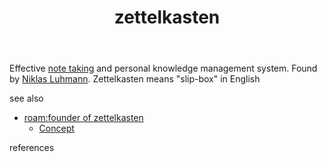 :PROPERTIES:
:ID:       07040b1b-d676-4d29-a624-7a2e3ebec0a5
:END:
#+TITLE: zettelkasten
#+STARTUP: overview latexpreview inlineimages
#+ROAM_TAGS: concept permanent
#+ROAM_ALIAS: "zettelkasten" "what is zettelkasten" "what zettelkasten is" "slip box"
#+CREATED: [2021-06-13 Paz]
#+LAST_MODIFIED: [2021-06-13 Paz 02:32]

Effective [[file:20210613023308-keyword-note_taking.org][note taking]] and personal knowledge management system. Found by [[id:37b6fb9d-baa3-448d-b906-1d51a21ad2dc][Niklas Luhmann]]. Zettelkasten means "slip-box" in English

- see also ::
#  + [[roam:why is zettelkasten important]]
#  + [[roam:when to use zettelkasten]]
#  + [[roam:how to use zettelkasten]]
#  + [[roam:examples of zettelkasten]]
 + [[roam:founder of zettelkasten]]
  + [[file:20210612025056-keyword-concept.org][Concept]]

- references ::
